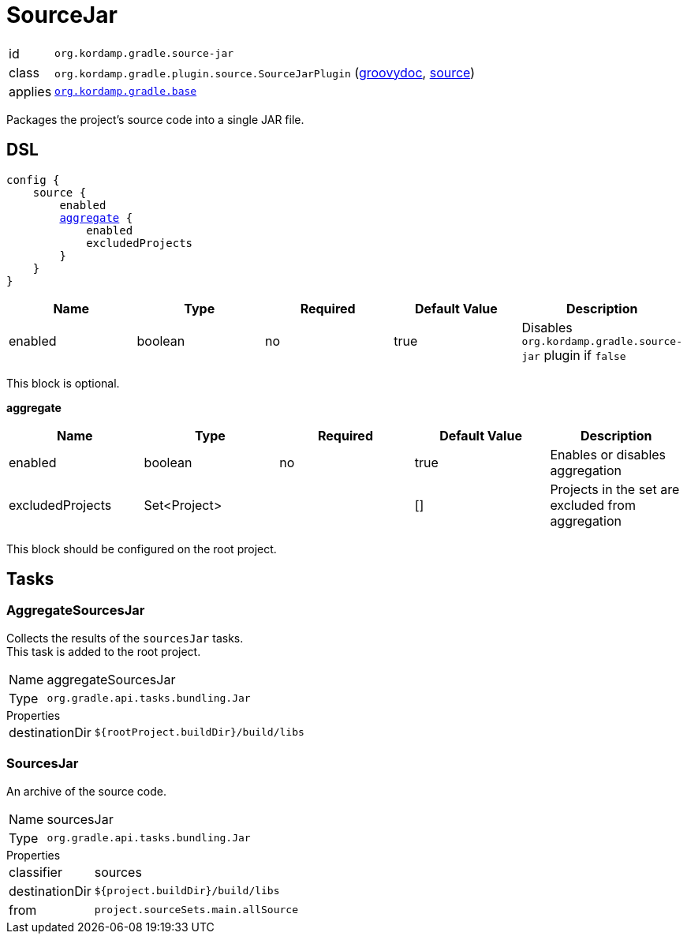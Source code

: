 
[[_org_kordamp_gradle_source]]
= SourceJar

[horizontal]
id:: `org.kordamp.gradle.source-jar`
class:: `org.kordamp.gradle.plugin.source.SourceJarPlugin`
    (link:api/org/kordamp/gradle/plugin/source/SourceJarPlugin.html[groovydoc],
     link:api-html/org/kordamp/gradle/plugin/source/SourceJarPlugin.html[source])
applies:: `<<_org_kordamp_gradle_base,org.kordamp.gradle.base>>`

Packages the project's source code into a single JAR file.

[[_org_kordamp_gradle_source_dsl]]
== DSL

[source,groovy]
[subs="+macros"]
----
config {
    source {
        enabled
        <<_source_aggregate,aggregate>> {
            enabled
            excludedProjects
        }
    }
}
----

[options="header", cols="5*"]
|===
| Name    | Type    | Required | Default Value | Description
| enabled | boolean | no       | true          | Disables `org.kordamp.gradle.source-jar` plugin if `false`
|===

This block is optional.

[[_source_aggregate]]
*aggregate*

[options="header", cols="5*"]
|===
| Name             | Type         | Required | Default Value | Description
| enabled          | boolean      | no       | true          | Enables or disables aggregation
| excludedProjects | Set<Project> |          | []            | Projects in the set are excluded from aggregation
|===

This block should be configured on the root project.

[[_org_kordamp_gradle_source_tasks]]
== Tasks

[[_task_aggregate_sources_jar]]
=== AggregateSourcesJar

Collects the results of the `sourcesJar` tasks. +
This task is added to the root project.

[horizontal]
Name:: aggregateSourcesJar
Type:: `org.gradle.api.tasks.bundling.Jar`

.Properties
[horizontal]
destinationDir:: `${rootProject.buildDir}/build/libs`

[[_task_sources_jar]]
=== SourcesJar

An archive of the source code.

[horizontal]
Name:: sourcesJar
Type:: `org.gradle.api.tasks.bundling.Jar`

.Properties
[horizontal]
classifier:: sources
destinationDir:: `${project.buildDir}/build/libs`
from:: `project.sourceSets.main.allSource`
